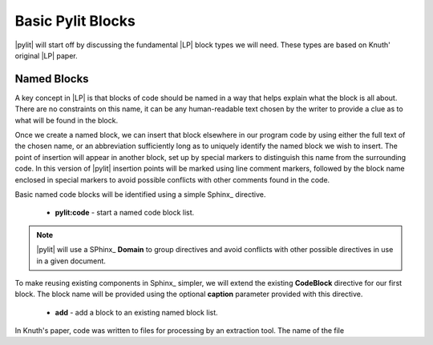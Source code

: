 Basic Pylit Blocks
##################

|pylit| will start off by discussing the  fundamental |LP| block types we will
need. These types are based on Knuth' original |LP| paper.

Named Blocks
************

A key concept in |LP| is that blocks of code should be named in a way that
helps explain what the block is all about. There are no constraints on this
name, it can be any human-readable text chosen by the writer to provide a clue
as to what will be found in the block.


Once we create a named block, we can insert that block elsewhere in our program
code by using either the full text of the chosen name, or an abbreviation
sufficiently long as to uniquely identify the named block we wish to insert.
The point of insertion will appear in another block, set up by special markers
to distinguish this name from the surrounding code. In this version of |pylit|
insertion points will be marked using line comment markers, followed by the
block name enclosed in special markers to avoid possible conflicts with other
comments found in the code.

Basic named code blocks will be identified using a simple Sphinx_ directive.

    * **pylit:code** - start a named code block list.

..  note::

    |pylit| will use a SPhinx_ **Domain** to group directives and avoid
    conflicts with other possible directives in use in a given document.

To make reusing existing components in Sphinx_ simpler, we will extend the
existing **CodeBlock** directive for our first block. The block name will be
provided using the optional **caption** parameter provided with this
directive.

    * **add** - add a block to an existing named block list.

In Knuth's paper, code was written to files for processing by an extraction tool. The name of the file

..  pylit:code::    python
    :caption: Hello World

    def main():
        print("Hello")

    if __name__ == '__main__':
        main)_


..  pylit:index::

    Block 2
